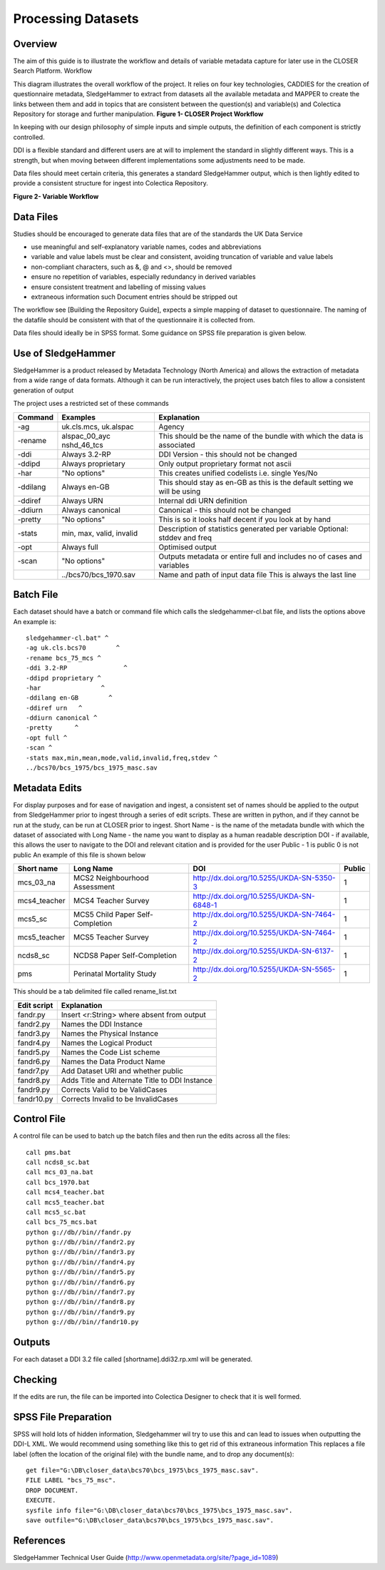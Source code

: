 Processing Datasets
=====================

Overview
----------

The aim of this guide is to illustrate the workflow and details of variable metadata capture for later use in the CLOSER Search Platform.
Workflow

This diagram illustrates the overall workflow of the project. It relies on four key technologies, CADDIES for the creation of questionnaire metadata, SledgeHammer to extract from datasets all the available metadata and MAPPER to create the links between them and add in topics that are consistent between the question(s) and variable(s) and Colectica Repository for storage and further manipulation.
**Figure 1- CLOSER Project Workflow**

.. |figure1| image:: _static/usp_production_process_overview.png

|figure1|

In keeping with our design philosophy of simple inputs and simple outputs, the definition of each component is strictly controlled.

DDI is a flexible standard and different users are at will to implement the standard in slightly different ways. This is a strength, but when moving between different implementations some adjustments need to be made.

Data files should meet certain criteria, this generates a standard SledgeHammer output, which is then lightly edited to provide a consistent structure for ingest into Colectica Repository.

**Figure 2- Variable Workflow**

.. |figure2| image:: _static/variable_workflow.png

|figure2|


Data Files
------------

Studies should be encouraged to generate data files that are of the standards the UK Data Service

- use meaningful and self-explanatory variable names, codes and abbreviations
- variable and value labels must be clear and consistent, avoiding truncation of variable and value labels
- non-compliant characters, such as &, @ and <>, should be removed
- ensure no repetition of variables, especially redundancy in derived variables
- ensure consistent treatment and labelling of missing values
- extraneous information such Document entries should be stripped out

The workflow see [Building the Repository Guide], expects a simple mapping of dataset to questionnaire. The naming of the datafile should be consistent with that of the questionnaire it is collected from.

Data files should ideally be in SPSS format. Some guidance on SPSS file preparation is given below.

Use of SledgeHammer
---------------------

SledgeHammer is a product released by Metadata Technology (North America) and allows the extraction of metadata from a wide range of data formats. Although it can be run interactively, the project uses batch files to allow a consistent generation of output

The project uses a restricted set of these commands

================== =========================== ========================================================================
Command            Examples                    Explanation
================== =========================== ========================================================================
-ag                uk.cls.mcs, uk.alspac       Agency
-rename            alspac_00_ayc nshd_46_tcs   This should be the name of the bundle with which the data is associated
-ddi               Always 3.2-RP               DDI Version - this should not be changed
-ddipd             Always proprietary          Only output proprietary format not ascii
-har               "No options"                This creates unified codelists i.e. single Yes/No
-ddilang           Always en-GB                This should stay as en-GB as this is the default setting we will be using
-ddiref            Always URN                  Internal ddi URN definition
-ddiurn            Always canonical            Canonical - this should not be changed
-pretty            "No options"                This is so it looks half decent if you look at by hand
-stats             min, max, valid, invalid    Description of statistics generated per variable Optional: stddev and freq
-opt               Always full                 Optimised output
-scan              "No options"                Outputs metadata or entire full and includes no of cases and variables
..                 ../bcs70/bcs_1970.sav       Name and path of input data file This is always the last line
================== =========================== ========================================================================

Batch File
------------

Each dataset should have a batch or command file which calls the sledgehammer-cl.bat file, and lists the options above
An example is::

  sledgehammer-cl.bat" ^
  -ag uk.cls.bcs70        ^
  -rename bcs_75_mcs ^
  -ddi 3.2-RP               ^
  -ddipd proprietary ^
  -har                ^
  -ddilang en-GB        ^
  -ddiref urn	^
  -ddiurn canonical ^
  -pretty      ^
  -opt full ^
  -scan ^
  -stats max,min,mean,mode,valid,invalid,freq,stdev ^
  ../bcs70/bcs_1975/bcs_1975_masc.sav

Metadata Edits
---------------

For display purposes and for ease of navigation and ingest, a consistent set of names should be applied to the output from SledgeHammer prior to ingest through a series of edit scripts. These are written in python, and if they cannot be run at the study, can be run at CLOSER prior to ingest.
Short Name - is the name of the metadata bundle with which the dataset of associated with
Long Name - the name you want to display as a human readable description
DOI - if available, this allows the user to navigate to the DOI and relevant citation and is provided for the user
Public - 1 is public 0 is not public
An example of this file is shown below

============== ====================================  ========================================       ========
Short name     Long Name                             DOI                                            Public
============== ====================================  ========================================       ========
mcs_03_na      MCS2 Neighbourhood Assessment         http://dx.doi.org/10.5255/UKDA-SN-5350-3       1
mcs4_teacher   MCS4 Teacher Survey                   http://dx.doi.org/10.5255/UKDA-SN-6848-1       1
mcs5_sc        MCS5 Child Paper Self-Completion      http://dx.doi.org/10.5255/UKDA-SN-7464-2       1
mcs5_teacher   MCS5 Teacher Survey                   http://dx.doi.org/10.5255/UKDA-SN-7464-2       1
ncds8_sc       NCDS8 Paper Self-Completion           http://dx.doi.org/10.5255/UKDA-SN-6137-2       1
pms            Perinatal Mortality Study             http://dx.doi.org/10.5255/UKDA-SN-5565-2       1
============== ====================================  ========================================       ========

This should be a tab delimited file called rename_list.txt

==============   ===============================================
Edit script      Explanation
==============   ===============================================
fandr.py         Insert <r:String> where absent from output
fandr2.py        Names the DDI Instance
fandr3.py        Names the Physical Instance
fandr4.py        Names the Logical Product
fandr5.py        Names the Code List scheme
fandr6.py        Names the Data Product Name
fandr7.py        Add Dataset URI and whether public
fandr8.py        Adds Title and Alternate Title to DDI Instance
fandr9.py        Corrects Valid to be ValidCases
fandr10.py       Corrects Invalid to be InvalidCases
==============   ===============================================

Control File
-----------------

A control file can be used to batch up the batch files and then run the edits across all the files::

  call pms.bat
  call ncds8_sc.bat
  call mcs_03_na.bat
  call bcs_1970.bat
  call mcs4_teacher.bat
  call mcs5_teacher.bat
  call mcs5_sc.bat
  call bcs_75_mcs.bat
  python g://db//bin//fandr.py
  python g://db//bin//fandr2.py
  python g://db//bin//fandr3.py
  python g://db//bin//fandr4.py
  python g://db//bin//fandr5.py
  python g://db//bin//fandr6.py
  python g://db//bin//fandr7.py
  python g://db//bin//fandr8.py
  python g://db//bin//fandr9.py
  python g://db//bin//fandr10.py

Outputs
---------

For each dataset a DDI 3.2 file called [shortname].ddi32.rp.xml will be generated.

Checking
------------

If the edits are run, the file can be imported into Colectica Designer to check that it is well formed.


SPSS File Preparation
-------------------------

SPSS will hold lots of hidden information, Sledgehammer wil try to use this and can lead to issues when outputting the DDI-L XML.
We would recommend using something like this to get rid of this extraneous information
This replaces a file label (often the location of the original file) with the bundle name, and to drop any document(s)::

  get file="G:\DB\closer_data\bcs70\bcs_1975\bcs_1975_masc.sav".
  FILE LABEL "bcs_75_msc".
  DROP DOCUMENT.
  EXECUTE.
  sysfile info file="G:\DB\closer_data\bcs70\bcs_1975\bcs_1975_masc.sav".
  save outfile="G:\DB\closer_data\bcs70\bcs_1975\bcs_1975_masc.sav".

References
--------------

SledgeHammer Technical User Guide (http://www.openmetadata.org/site/?page_id=1089)
